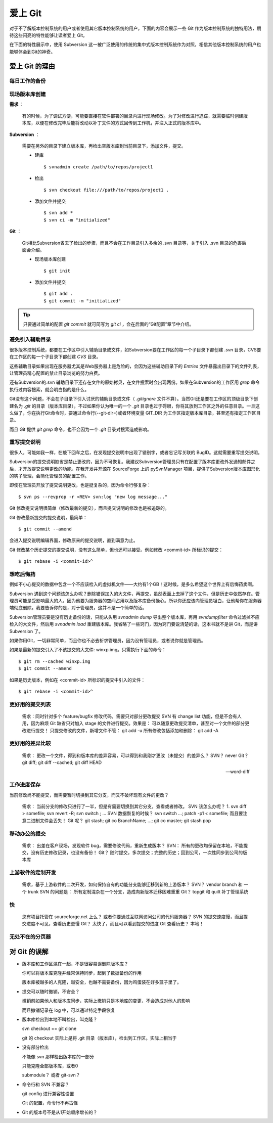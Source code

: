爱上 Git 
***************

对于不了解版本控制系统的用户或者使用其它版本控制系统的用户，下面的内容会展示一些 Git 作为版本控制系统的独特用法，期待这些闪亮的特性能够让读者爱上 Git。

在下面的特性展示中，使用 Subversion 这一被广泛使用的传统的集中式版本控制系统作为对照，相信其他版本控制系统的用户也能够体会到Git的神奇。

爱上 Git 的理由
================

每日工作的备份
---------------------------

现场版本库创建
---------------------------

**需求** ：

  有的时候，为了调试方便，可能要直接在软件部署的目录内进行现场修改。为了对修改进行追踪，就需要临时创建版本库，以便在修改完毕后能将改动以补丁文件的方式回传到工作机，并注入正式的版本库中。

**Subversion** ：

  需要在另外的目录下建立版本库，再检出空版本库到当前目录下，添加文件，提交。

  * 建库

    ::

      $ svnadmin create /path/to/repos/project1

  * 检出

    ::
    
      $ svn checkout file:///path/to/repos/project1 .

  * 添加文件并提交

    ::

      $ svn add *
      $ svn ci -m "initialized"

**Git** ：

  Git相比Subversion省去了检出的步骤，而且不会在工作目录引入多余的 .svn 目录等，关于引入 .svn 目录的危害后面会介绍。

  * 现场版本库创建

    ::

      $ git init

  * 添加文件并提交

    ::

      $ git add .
      $ git commit -m "initialized"

.. tip:: 只要通过简单的配置 `git commit` 就可简写为 `git ci` ，会在后面的“Git配置”章节中介绍。

避免引入辅助目录
-----------------
很多版本控制系统，都要在工作区中引入辅助目录或文件，如Subversion要在工作区的每一个子目录下都创建 `.svn` 目录，CVS要在工作区的每一个子目录下都创建 `CVS` 目录。

这些辅助目录如果出现在服务器尤其是Web服务器上是危险的，会因为这些辅助目录下的 `Entries` 文件暴露出目录下的文件列表，让管理员精心配置的禁止目录浏览的努力白费。

还有Subversion的.svn 辅助目录下还存在文件的原始拷贝，在文件搜索时会出现两份。如果在Subversion的工作区用 `grep` 命令执行过内容搜索，就会明白指的是什么。

Git没有这个问题，不会在子目录下引入讨厌的辅助目录或文件（ `.gitignore` 文件不算）。当然Git还是要在工作区的顶级目录下创建名为 `.git` 的目录（版本库目录），不过如果你认为唯一的一个 `.git` 目录也过于碍眼，你将其放到工作区之外的任意目录。一旦这么做了，你在执行Git命令时，要通过命令行(--git-dir=)或者环境变量 GIT_DIR 为工作区指定版本库目录，甚至还有指定工作区目录。

而且 Git 提供 `git grep` 命令，也不会因为一个 `.git` 目录对搜索造成影响。

重写提交说明
--------------

很多人，可能如我一样，在敲下回车之后，在发现提交说明中出现了错别字，或者忘记写关联的 BugID。这就需要重写提交说明。

Subversion的提交说明缺省是禁止更改的，因为不可恢复。我建议Subversion管理员只有在配置了版本库更改外发通知邮件之后，才开放提交说明更改的功能。在我开发并开源在 SourceForge 上的 pySvnManager 项目，提供了Subversion版本库图形化的钩子管理，会简化管理员的配置工作。

即使在管理员开放了提交说明更改，也是挺复杂的，因为命令行够复杂：

::

  $ svn ps --revprop -r <REV> svn:log "new log message..." 

Git 修改提交说明很简单（修改最新的提交），而且提交说明的修改也是被追踪的。

Git 修改最新提交的提交说明，最简单：

::

  $ git commit --amend

会进入提交说明编辑界面，修改原来的提交说明，直到满意为止。

Git 修改某个历史提交的提交说明，没有这么简单，但也还可以接受。例如修改 <commit-id> 所标识的提交：

::

  $ git rebase -i <commit-id>^


想吃后悔药
------------

例如不小心提交的数据中包含一个不应该检入的虚拟机文件——大约有1个GB！这时候，是多么希望这个世界上有后悔药卖啊。

Subversion 遇到这个问题该怎么办呢？删除错误加入的大文件，再提交，虽然表面上去掉了这个文件，但是历史中依然存在。管理员可能是受影响最大的人，因为他要为服务器的空间占用以及版本库备份操心。所以你还应该向管理员坦白，让他帮你在服务器端彻底删除。我要告诉你的是，对于管理员，这并不是一个简单的活。

Subversion管理员要是没有历史备份的话，只能从头用 `svnadmin dump` 导出整个版本库，再用 `svndumpfilter` 命令过滤掉不应检入的大文件，然后用 `svnadmin load` 重建版本库。我省略了一些窍门，因为窍门要说清楚的话，这本书就不是讲 Git，而是讲 Subversion 了。 

如果你用Git，一切非常简单，而且你也不必去祈求管理员，因为没有管理员，或者说你就是管理员。

如果是最新的提交引入了不该提交的大文件: winxp.img。只需执行下面的命令：

::

  $ git rm --cached winxp.img
  $ git commit --amend

如果是历史版本，例如在 <commit-id> 所标识的提交中引入的文件：

::

  $ git rebase -i <commit-id>^


更好用的提交列表
----------------------


    需求：同时针对多个 feature/bugfix 修改代码，需要只对部分更改提交
    SVN 有 change list 功能，但是不会有人用，因为麻烦
    Git 缺省只对加入 stage 的文件进行提交。效果是： 可以随意更改提交清单，甚至对一个文件的部分更改进行提交！
    只提交修改的文件，新增文件不管： git add -u
    所有修改包括添加和删除： git add -A

更好用的差异比较
-----------------

    需求： 更改一个文件，得到和版本库的差异容易，可以得到和我刚才更改（未提交）的差异么？
    SVN？ never
    Git？ git diff; git diff --cached;  git diff HEAD


    --word-diff


工作进度保存
--------------

当前修改尚不能提交，而需要暂时切换到其它分支，而又不破坏现有文件的更改？

    需求： 当前分支的修改只进行了一半，但是有需要切换到其它分支，查看或者修改。
    SVN 该怎么办呢？ 1. svn diff > somefile; svn revert -R; svn switch ; ...
    SVN 数据恢复的时候？ svn switch ...; patch -p1 < somefile; 而且要注意二进制文件会丢失！
    Git 呢？ git stash; git co BranchName; ...; git co master; git stash pop

移动办公的提交
-----------------------

    需求： 出差在客户现场，发现软件 bug，需要修改代码，重新生成版本？
    SVN： 所有的更改均保留在本地，不能提交，没有历史修改记录，也没有备份！
    Git？ 随时提交，多次提交；完整的历史；回到公司，一次性同步到公司的版本库

上游软件的定制开发
--------------------

    需求，基于上游软件的二次开发，如何保持自有的功能分支能够迁移到新的上游版本？
    SVN？ vendor branch 和 一个 trunk
    SVN 的问题是： 所有定制混杂在一个分支，造成向新版本迁移困难重重
    Git？ topgit 和 quilt 补丁管理系统

快
------

    您有项目托管在 sourceforge.net 上么？ 或者你要通过互联网访问公司的代码服务器？
    SVN 的提交速度慢，而且提交进度不可见，查看历史更慢
    Git？ 太快了，而且可以看到提交的进度
    Git 查看历史？ 本地！

无处不在的分页器
------------------


对 Git 的误解
==============

* 版本库和工作区混在一起，不是很容易误删除版本库？

  你可以将版本库克隆并经常保持同步，起到了数据备份的作用

  版本库被越多的人克隆，越安全，也越不需要备份，因为鸡蛋装在好多篮子里了。

* 提交可以随时撤销，不安全？

  撤销前如果他人和版本库同步，实际上撤销只是本地库的变更，不会造成对他人的影响

  而且撤销记录在 log 中，可以通过特定手段恢复

* 版本库检出到本地不叫检出，叫克隆？

  svn checkout == git clone
  
  git 的 checkout 实际上是将 .git 目录（版本库），检出到工作区。实际上相当于

* 没有部分检出

  不能像 svn 那样检出版本库的一部分

  只能克隆全部版本库，或者0

  submodule？ 或者 git-svn？

* 命令行和 SVN 不兼容？

  git config 进行兼容性设置

  Git 的配置，命令行不再古怪

* Git 的版本号不是从1开始顺序增长的？


